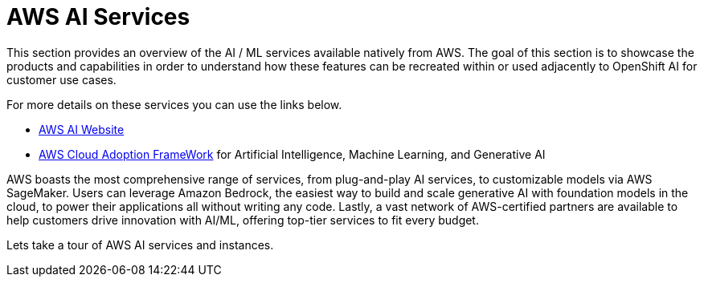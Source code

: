 = AWS AI Services

This section provides an overview of the AI / ML services available natively from AWS.
The goal of this section is to showcase the products and capabilities in order to understand how these features can be recreated within or used adjacently to OpenShift AI for customer use cases.

For more details on these services you can use the links below.

 * https://aws.amazon.com/ai/generative-ai/services/[AWS AI Website, window=blank]

 * https://docs.aws.amazon.com/whitepapers/latest/aws-caf-for-ai/aws-caf-for-ai.html[AWS Cloud Adoption FrameWork, window=blank] for Artificial Intelligence, Machine Learning, and Generative AI

AWS boasts the most comprehensive range of services, from plug-and-play AI services, to customizable models via AWS SageMaker. Users can leverage Amazon Bedrock, the easiest way to build and scale generative AI with foundation models in the cloud, to power their applications all without writing any code. Lastly, a vast network of AWS-certified partners are available to help customers drive innovation with AI/ML, offering top-tier services to fit every budget.

Lets take a tour of AWS AI services and instances. 



